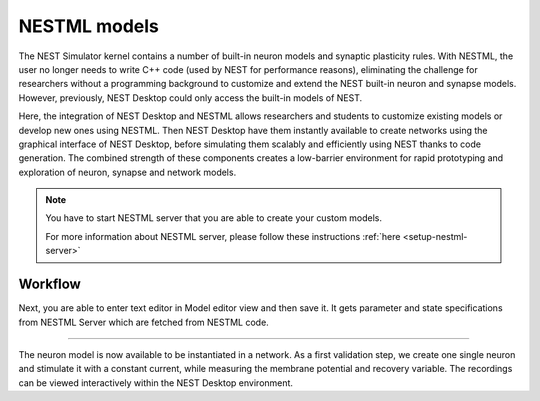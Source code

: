 .. _nestml-models:

NESTML models
=============

The NEST Simulator kernel contains a number of built-in neuron models and synaptic plasticity rules. With NESTML, the
user no longer needs to write C++ code (used by NEST for performance reasons), eliminating the challenge for researchers
without a programming background to customize and extend the NEST built-in neuron and synapse models. However,
previously, NEST Desktop could only access the built-in models of NEST.

Here, the integration of NEST Desktop and NESTML allows researchers and students to customize existing models or develop
new ones using NESTML. Then NEST Desktop have them instantly available to create networks using the graphical interface
of NEST Desktop, before simulating them scalably and efficiently using NEST thanks to code generation. The combined
strength of these components creates a low-barrier environment for rapid prototyping and exploration of neuron, synapse
and network models.


.. note::
   You have to start NESTML server that you are able to create your custom models.

   For more information about NESTML server, please follow these instructions :ref:`here <setup-nestml-server>`


Workflow
--------

.. grid:: 2
   :gutter: 1

   .. grid-item::
      :columns: 2

      .. image:: /_static/img/screenshots/model/nestml/create-model-button.png

   .. grid-item::
      :columns: 10

      .. grid:: 1
         :gutter: 1

         .. grid-item::
            :child-align: center

            In model navigation sidebar, you find a :bdg:`+` button to create a new model. Clicking it opens a dialog.

.. grid:: 2
   :gutter: 1

   .. grid-item::
      :columns: 8

      .. image:: /_static/img/screenshots/model/nestml/create-model-dialog.png
   .. grid-item::
      :columns: 4

      .. grid:: 1
         :gutter: 1

         .. grid-item::
            :child-align: center

            In dialog you enter name for new model and select a template of NESTML models which can also be fetched from
            GitHub.

Next, you are able to enter text editor in Model editor view and then save it. It gets parameter and state
specifications from NESTML Server which are fetched from NESTML code.

.. image:: /_static/img/screenshots/model/nestml/model-editor.png

----

.. grid:: 2
   :gutter: 1

   .. grid-item::
      :columns: 9

      After the NESTML model has been defined, the code for the NESTML backend can be generated. Clicking the module
      button in model bar opens a dialog.

   .. grid-item::
      :columns: 3

      .. image:: /_static/img/screenshots/model/nestml/module-button.png

.. grid:: 2
   :gutter: 1

   .. grid-item::
      :columns: 8

      In dialog user can select a module to generate its models on NESTML backend.

   .. grid-item::
      :columns: 4

      .. image:: /_static/img/screenshots/model/nestml/module-dialog.png

.. grid:: 2
   :gutter: 1

   .. grid-item::
      :columns: 7

      Now, the module is then available for loading in the simulation kernel on the NEST backend.

   .. grid-item::
      :columns: 5

      .. image:: /_static/img/screenshots/model/nestml/simulation-kernel-module.png

      |

      .. grid:: 1
         :gutter: 1

         .. grid-item::

            .. image:: /_static/img/screenshots/model/nestml/code-install-module.png
               :width: 60%


The neuron model is now available to be instantiated in a network. As a first validation step, we create one single
neuron and stimulate it with a constant current, while measuring the membrane potential and recovery variable. The
recordings can be viewed interactively within the NEST Desktop environment.